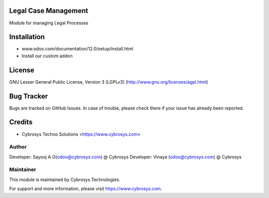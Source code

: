 Legal Case Management
=====================

Module for managing Legal Processes


Installation
============
- www.odoo.com/documentation/12.0/setup/install.html
- Install our custom addon

License
=======
GNU Lesser General Public License, Version 3 (LGPLv3)
(http://www.gnu.org/licenses/agpl.html)

Bug Tracker
===========
Bugs are tracked on GitHub Issues. In case of trouble, please check there if your issue has already been reported.

Credits
=======
* Cybrosys Techno Solutions <https://www.cybrosys.com>

Author
------

Developer: Sayooj A O(odoo@cybrosys.com) @ Cybrosys
Developer: Vinaya (odoo@cybrosys.com) @ Cybrosys

Maintainer
----------

This module is maintained by Cybrosys Technologies.

For support and more information, please visit https://www.cybrosys.com.

